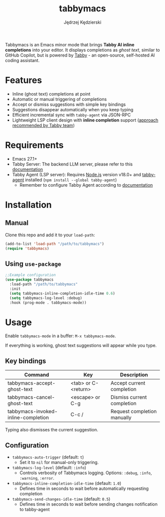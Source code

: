 #+title: tabbymacs
#+author: Jędrzej Kędzierski

Tabbymacs is an Emacs minor mode that brings *Tabby AI inline completions* into your editor.
It displays completions as /ghost text/, similar to GitHub Copilot, but is powered by [[https://www.tabbyml.com/][Tabby]] - an open-source, self-hosted AI coding assistant.

* Features
- Inline (ghost text) completions at point
- Automatic or manual triggering of completions
- Accept or dismiss suggestions with simple key bindings
- Suggestions disappear automatically when you keep typing
- Efficient incremental sync with =tabby-agent= via JSON-RPC
- Lightweight LSP client design with *inline completion* support ([[https://www.tabbyml.com/blog/create-tabby-extension-with-language-server-protocol][approach recommended by Tabby team]])

* Requirements
- Emacs 27.1+
- Tabby Server: The backend LLM server, please refer to this [[https://tabby.tabbyml.com/docs/quick-start/installation/docker/][documentation]]
- Tabby Agent (LSP server): Requires [[https://nodejs.org/en/download/][Node.js]] version v18.0+ and [[https://www.npmjs.com/package/tabby-agent][tabby-agent]] installed (=npm install --global tabby-agent=)
  - Remember to configure Tabby Agent according to [[https://tabby.tabbyml.com/docs/extensions/configurations/][documentation]]

* Installation

** Manual
Clone this repo and add it to your =load-path=:
#+begin_src emacs-lisp
(add-to-list 'load-path "/path/to/tabbymacs")
(require 'tabbymacs)
#+end_src

** Using =use-package=
#+begin_src emacs-lisp
;;Example configuration
(use-package tabbymacs
  :load-path "/path/to/tabbymacs"
  :init
  (setq tabbymacs-inline-completion-idle-time 0.6)
  (setq tabbymacs-log-level :debug)
  :hook (prog-mode . tabbymacs-mode))
#+end_src

* Usage
Enable =tabbymacs-mode= in a buffer: =M-x tabbymacs-mode=.

If everything is working, ghost text suggestions will appear while you type.

** Key bindings
| Command                             | Key                 | Description                 |
|-------------------------------------+---------------------+-----------------------------|
| tabbymacs-accept-ghost-text         | <tab> or C-<return> | Accept current completion   |
| tabbymacs-cancel-ghost-text         | <escape> or C-g     | Dismiss current completion  |
| tabbymacs-invoked-inline-completion | C-c /               | Request completion manually |

Typing also dismisses the current suggestion.

** Configuration
- =tabbymacs-auto-trigger= (default: =t=)
  - Set it to =nil= for manual-only triggering.
- =tabbymacs-log-level= (default: =:info=)
  - Controls verbosity of Tabbymacs logging. Options: =:debug=, =:info=, =:warning=, =:error=.
- =tabbymacs-inline-completion-idle-time= (default: =1.0=)
  - Defines time in seconds to wait before automatically requesting completion
- =tabbymacs-send-changes-idle-time= (default: =0.5=)
  - Defines time in seconds to wait before sending changes notification to tabby-agent
